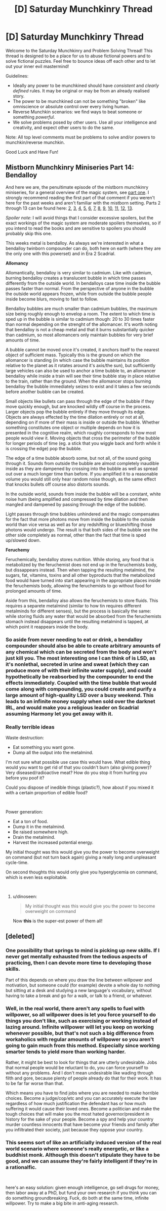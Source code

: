 #+TITLE: [D] Saturday Munchkinry Thread

* [D] Saturday Munchkinry Thread
:PROPERTIES:
:Author: AutoModerator
:Score: 6
:DateUnix: 1552748735.0
:DateShort: 2019-Mar-16
:END:
Welcome to the Saturday Munchkinry and Problem Solving Thread! This thread is designed to be a place for us to abuse fictional powers and to solve fictional puzzles. Feel free to bounce ideas off each other and to let out your inner evil mastermind!

Guidelines:

- Ideally any power to be munchkined should have /consistent/ and /clearly defined/ rules. It may be original or may be from an already realised story.
- The power to be munchkined can not be something "broken" like omniscience or absolute control over every living human.
- Reverse Munchkin scenarios: we find ways to beat someone or something /powerful/.
- We solve problems posed by other users. Use all your intelligence and creativity, and expect other users to do the same.

Note: All top level comments must be problems to solve and/or powers to munchkin/reverse munchkin.

Good Luck and Have Fun!


** *Mistborn Munchkinry Miniseries Part 14: Bendalloy*

And here we are, the penultimate episode of the mistborn munchkinry miniseries, for a general overview of the magic system, see [[https://www.reddit.com/r/rational/comments/9zz4sa/d_saturday_munchkinry_thread/ead595h/][part one]]. I strongly recommend reading the first part of that comment if you weren't here for the past weeks and aren't familiar with the mistborn setting. Parts 2 through 13 can be found here: [[https://www.reddit.com/r/rational/comments/a23pe3/d_saturday_munchkinry_thread/eauwn90/][2]], [[https://www.reddit.com/r/rational/comments/a4be9x/d_saturday_munchkinry_thread/ebcx4eg/][3]], [[https://www.reddit.com/r/rational/comments/a6ftyl/d_saturday_munchkinry_thread/ebuo08h/][4]], [[https://www.reddit.com/r/rational/comments/a8lgsu/d_saturday_munchkinry_thread/ecbqhr8/][5]], [[https://www.reddit.com/r/rational/comments/af85cz/d_saturday_munchkinry_thread/edw9q7a/][6]], [[https://www.reddit.com/r/rational/comments/ahmsgc/d_saturday_munchkinry_thread/eefzs0m/][7]], [[https://www.reddit.com/r/rational/comments/ak1kjr/d_saturday_munchkinry_thread/ef0o7jj/][8]], [[https://www.reddit.com/r/rational/comments/ametuf/d_saturday_munchkinry_thread/eflf195/][9]], [[https://www.reddit.com/r/rational/comments/ar9jrc/d_saturday_munchkinry_thread/eglnl2s/][10]], [[https://www.reddit.com/r/rational/comments/atwc86/d_saturday_munchkinry_thread/eh4l3jc/][11]], [[https://www.reddit.com/r/rational/comments/atwc86/d_saturday_munchkinry_thread/eh4l3jc/][12]], [[https://www.reddit.com/r/rational/comments/az4ct2/d_saturday_munchkinry_thread/ei5u4v2/][13]].

/Spoiler note/: I will avoid things that I consider excessive spoilers, but the exact workings of the magic system are moderate spoilers themselves, so if you intend to read the books and are sensitive to spoilers you should probably skip this one.

This weeks metal is bendalloy. As always we're interested in what a bendalloy twinborn compounder can do, both here on earth (where they are the only one with this powerset) and in Era 2 Scadrial.

*Allomancy*

Allomantically, bendalloy is very similar to cadmium. Like with cadmium, burning bendalloy creates a translucent bubble in which time passes differently from the outside world. In bendalloys case time inside the bubble passes faster than normal. From the perspective of anyone in the bubble the outside world appears frozen, while from outside the bubble people inside become blurs, moving to fast to follow.

Bendalloy bubbles are much smaller than cadmium bubbles, the maximum size being roughly enough to envelop a room. The extent to which time is sped up in the bubble is similar to cadmium though: 20 to 30 times faster than normal depending on the strenght of the allomancer. It's worth noting that bendalloy is not a cheap metal and that it burns substantially quicker than cadmium, so most allomancers only maintain bubbles for very brief amounts of time.

A bubble cannot be moved once it's created, it anchors itself to the nearest object of sufficient mass. Typically this is the ground on which the allomancer is standing (in which case the bubble maintains its position relative to the planet as it rotates around it's axis/the sun), but sufficiently large vehicles can also be used to anchor a time bubble to, an allomancer bendalloy while inside a train will see their time bubble stay in place relative to the train, rather than the ground. When the allomancer stops burning bendalloy the bubble immediately seizes to exist and it takes a few seconds before another bubble can be created.

Small objects like bullets can pass through the edge of the bubble if they move quickly enough, but are knocked wildly off course in the process. Larger objects pop the bubble entirely if they move through its edge. Objects are always effected by the time dilation entirely or not at all, depending on if more of their mass is inside or outside the bubble. Whether something constitutes one object or multiple depends on how it is presented in the cognitive realm, which roughly corresponds to how most people would view it. Moving objects that cross the perimeter of the bubble for longer periods of time (eg. a stick that you wiggle back and forth while it is crossing the edge) pop the bubble.

The edge of a time bubble absorb some, but not all, of the sound going through it. Sounds from outside the bubble are almost completely inaudible inside as they are dampened by crossing into the bubble as well as spread out over a much longer time than before. If you amplified it to a reasonable volume you would still only hear random noise though, as the same effect that knocks bullets off course also distorts sounds.

In the outside world, sounds from inside the bubble will be a constant, white noise hum (being amplified and compressed by time dilation and then mangled and dampened by passing through the edge of the bubble).

Light passes through time bubbles unhindered and the magic compensates for the fact that more photons move from inside the bubble to the outside world than vice versa as well as for any redshifting or blueshifting those photons would undergo. The result is that both sides of the bubble see the other side completely as normal, other than the fact that time is sped up/slowed down.

*Feruchemy*

Feruchemically, bendalloy stores nutrition. While storing, any food that is metabolized by the feruchemist does not end up in the feruchemists body, but dissappears instead. Then when tapping the resulting metalmind, the sugars, fat, vitamins, toxins and all other byproducts that the metabolized food would have turned into start appearing in the appropriate places inside the feruchemists body, allowing the feruchemists to go without food for prolonged amounts of time.

Aside from this, bendalloy also allows the feruchemists to store fluids. This requires a separete metalmind (similar to how tin requires different metalminds for different senses), but the process is basically the same: while storing fluids any water that would be absorbed from the feruchemists stomach instead disappears until the resulting metalmind is tapped, at which point it reappears inside the body.
:PROPERTIES:
:Author: Silver_Swift
:Score: 5
:DateUnix: 1552749131.0
:DateShort: 2019-Mar-16
:END:

*** So aside from never needing to eat or drink, a bendalloy compounder should also be able to create arbitrary amounts of any chemical which can be secreted from the body and won't just kill you. The most interesting one I can think of is LSD, as it's nonlethal, secreted in urine and sweat (which they can produce more of with their infinite water supply), and could hypothetically be reabsorbed by the compounder to end the effects immediately. Coupled with the time bubble that would come along with compounding, you could create and purify a large amount of high-quality LSD over a busy weekend. This leads to an infinite money supply when sold over the darknet IRL, and would make you a religious leader on Scadrial assuming Harmony let you get away with it.
:PROPERTIES:
:Author: Frommerman
:Score: 3
:DateUnix: 1552758783.0
:DateShort: 2019-Mar-16
:END:


*** *Really terrible ideas*

Waste destruction:

- Eat something you want gone.
- Dump all the output into the metalmind.

I'm not sure what possible use case this would have. What edible thing would you want to get rid of that you couldn't burn (also giving power)? Very diseased/radioactive meat? How do you stop it from hurting you before you poof it?

Could you dispose of inedible things (plastic?), how about if you mixed it with a certain proportion of edible food?

​

Power generation:

- Eat a ton of food.
- Dump it in the metalmind.
- Be raised somewhere high.
- Drain the metalmind.
- Harvest the increased potential energy.

My initial thought was this would give you the power to become overweight on command (but not turn back again) giving a really long and unpleasant cycle-time.

On second thoughts this would only give you hyperglycemia on command, which is even less exploitable.

​
:PROPERTIES:
:Author: Revisional_Sin
:Score: 3
:DateUnix: 1552755670.0
:DateShort: 2019-Mar-16
:END:

**** u/dinoseen:
#+begin_quote
  My initial thought was this would give you the power to become overweight on command
#+end_quote

Now *this* is the super-est power of them all!
:PROPERTIES:
:Author: dinoseen
:Score: 2
:DateUnix: 1552889255.0
:DateShort: 2019-Mar-18
:END:


** [deleted]
:PROPERTIES:
:Score: 2
:DateUnix: 1552772009.0
:DateShort: 2019-Mar-17
:END:

*** One possibility that springs to mind is picking up new skills. If I never get mentally exhausted from the tedious aspects of practicing, then I can devote more time to developing those skills.

Part of this depends on where you draw the line between willpower and motivation, but someone could (for example) devote a whole day to nothing but sitting at a desk and studying a new language's vocabulary, without having to take a break and go for a walk, or talk to a friend, or whatever.
:PROPERTIES:
:Author: Nulono
:Score: 1
:DateUnix: 1552780127.0
:DateShort: 2019-Mar-17
:END:


*** Well, in the real world, there aren't any spells to fuel with willpower, so all willpower does is let you force yourself to do things you don't like, such as exercising or working instead of lazing around. Infinite willpower will let you keep on working whenever possible, but that's not such a big difference from workaholics with regular amounts of willpower so you aren't going to gain much from this method. Especially since working smarter tends to yield more than working harder.

Rather, it might be best to look for things that are utterly undesirable. Jobs that normal people would be reluctant to do, you can force yourself to without any problems. And I don't mean undesirable like wading through filth and gore, because plenty of people already do that for their work. It has to be far far worse than that.

Which means you have to find jobs where you are needed to make horrible choices. Become a judge/cop/etc and you can accurately execute the law regardless of how much justification the defendant has or how much suffering it would cause their loved ones. Become a politician and make the tough choices that will make you the most hated governor/president in history for the sake of your people. Become a spy and help your country murder countless innocents that have become your friends and family after you infiltrated their society, just because they oppose your country.
:PROPERTIES:
:Author: ShiranaiWakaranai
:Score: 1
:DateUnix: 1552797316.0
:DateShort: 2019-Mar-17
:END:


*** This seems sort of like an artificially induced version of the real world scenario where someone's really energetic, or like a buddhist monk. Although this doesn't stipulate they have to be good, and we can assume they're fairly intelligent if they're in a rationalfic.

​

here's an easy solution: given enough intelligence, go sell drugs for money, then labor away at a PhD, but fund your own research if you think you can do something groundbreaking. Fuck, do both at the same time, infinite willpower. Try to make a big bite in anti-aging research.
:PROPERTIES:
:Author: Stellar-Jay
:Score: 1
:DateUnix: 1552803179.0
:DateShort: 2019-Mar-17
:END:


** TL;DR: Magic lets you reshape the world but only according (roughly) to the laws of physics and chemistry. Exploiting this will probably require all the nitty gritty details laid out below though, because a lot of the obvious exploits are infeasible due to the way the rules are set up. For example, you can't just conjure and pawn diamonds because it's really hard to get all the facets right. But you could conjure and sell expensive drugs.

​

​

For the world, you can assume that there's a small number of people with equal or greater power than you. Anything clever that relies on being unique won't work, but anything that requires cooperation from a (small) group would. There's an extensive list of ideas I've already thought of in a comment, some more practical than others. I'm particularly interested in ideas that are efficient, that take very little mana to use, but anything is welcome. If there's any "godhood" type exploits lurking unnoticed, I'd love to hear about that as well. I don't think that's the case since this system doesn't have the flexible automation and raw power that godhood exploits usually require... but maybe I've missed something.

Magic spells are powered by mana, which can be produced by meditation. Everyone is born with a randomized potential channel rate (CR) for mana that determine how much they can refine or use per second. The actual CR starts at (almost) zero and increases through practice, asymptotically approaching your potential hardcap. After ~2000 hours of channelling (both refining and using) you'll have reached 90% of your hard cap. The hard cap can't be increased. Surpassing your safe CR while casting will cause splitting headaches if you do it for less than a second and kill you if you do it for longer. Potential CR varies by person, but it's a bell curve centered around 1000v/s (vhis per second).

Mana also comes in two flavors, vim and nix. Vim is associated with creation, nix is associated with destruction. Refined mana can be placed into caches for use later on, but you have to be touching the cache to withdraw mana. Any material works for a cache, but the storage space scales with the density, mass, and purity of the object. Attempting to force too much mana into a cache will cause it to become unstable and eventually explode. If placed in a non-transition metal, mana has a half-life of several minutes. Transition metals have half-lives of several years. You can only infuse bonded matter with one type of mana, and you must be touching the object to be infused.

Spell mana costs are determined by the base cost of the spell multiplied by the path penalty multiplied by the precision penalty. The base cost is determined by the type of spell (energy, force, or matter). Spell can only be case by humans. Animals don't have magic, and there's no way to get a computer to cast spells for you.

Casting a spell requires a path from the cache to the targets. The path can be any shape (not just a straight line). The formula for the penalty is M = 0.1*L2+0.25, where M is the multiplier and L is the path length in meters. This produces 0.25 when the length is 0, 1 when the length is 2.75, and it increases very fast after that. Paths for vim spells crossing through nix-infused matter have to first spend ten times the nix infusion to remove it, and vice versa. So, for example, if you try to path a nix spell through a 1mm thick sheet of metal with 100v of vim per cubic millimeter, and your path is 1mm wide, then you'll have to pay 1000 vhis of nix before you can start casting the spell.

The precision penalty comes from the size of the target. The formula is M = (1*10-10)/(L3) + 1, where M is the multiplier and L is the diameter of the maximum precision that the spell will use. Behavior beneath the precision is randomized, so if you want to conjure a perfectly smooth sheet of metal, it needs to have a really high precision. But if bumps are okay, you might only need 1mm precision. Precision also affects the size of the target --- for example, if you want to target a single molecule. The precision penalty also applies to the path diameter. Only the worst precision penalty will be used, they don't stack.

​

/Branches of magic:/

*Meta:* Metamagic doesn't contain spells but ways to modify the casting of other spells. You can cast multiple spells at once (as long as their total mana requirements don't exceed your channel rate). You can decide how much mana to put into a spell, or cut off the flow mid-cast (this doesn't cause anything bad to happen). You can assign triggers to spells, but the spell WILL occur when the trigger happens, even if it kills you! Each trigger is lost when you stop holding mana or touching a cache (and you have to recast them next time, they don't persist). Additionally, as you spend more time channelling mana you become attuned to it, gaining various abilities.

- 500 hours: you can see instantly see infusions within 32m. Vim is blue, nix is green, and the brightness corresponds to the infusion level, with a 4% margin of error.
- 4000 hours: you can instantly sense channellers within 16m, know their direction, and identify them.
- 7500 hours: you can instantly identify spells that are being cast within 16m, know their targets, and who's casting it.
- 11000 hours: you can instantly sense people who are holding mana (preparing to cast a spell) within 16m, know their direction, and identify them.
- 17000 hours: you can instantly sense the potential and current channel rate of people within 3m, with a 4% margin of error.
- 35000 hours: you can instantly identify spells within 16m, their targets, and their caster as soon as the caster starts thinking about the spell while holding mana.

*Energy:* Energy is the category of spells that allow the manipulation of heat. Vim lets you gather heat from the environment and concentrate it into a target, while nix does the reverse and disperses the heat in an object. Magic does not prevent hot objects from cooling or vice versa, but you can maintain a spell to achieve the same effect (but you'll eventually be unable to make it any hotter because it's losing heat as fast as you pump it in). Each vhi of mana is equal to 24 joules of heat energy concentrated or dispersed. This is enough to boil a 2 liter pot of water in five seconds, or ignite a sheet of paper in 3 milliseconds. It is not enough to melt your way through a solid steel door (the metal will conduct and disperse the heat too fast for you).

*Force:* Force is the category of telekinetic movement spells. A force spell draws energy from the environment and converts it into force, like a muscle except more efficient. To cast a force spell you need two targets, each one will get equal and opposite amounts of force applied to it. You can put the second target anywhere, so if you want to pull a nail out of a board you could put the opposite force against the board or the floor, or yourself. The targets have to be the same size. Each vhi of mana produces 3 newtons of force for one second. This is enough to fly and deflect bullets (handguns, sniper, magic-accelerated) from more than several meters away. It is not enough to pin a healthy, reasonably strong adult against the wall.

*Matter:* Matter is the category of conjuring and vanishing. You can only conjure or vanish homogeneous compounds made from a single molecule. This does include alloys (steel, brass, bronze). Conjured matter can take on any shape, but you have to concentrate or it'll come out messed up. You also need deep understanding of the molecule involved, including the bond length, bond angles, and relative sizes of the atoms, and the crystal lattice it forms. If you don't know anything about chemistry, you won't be able to cast matter spells. Also, simply reading a textbook isn't enough, you have to truly understand it. In other words, matter magic is complicated and requires a lot of study before it's useful for anything. But, it's not impossible, and once you've got the knowledge it's not especially difficult.

The atoms for a matter spell are drawn from the environment around you. The mana required for a matter spell is more complex than the other two categories; it's based on how much energy the old bonds had versus how much energy the new bonds have (but that's an oversimplification). What it means is that you can conjure small things. A kilogram of water will take about three and a half minutes. Vanishing is much more expensive --- to vanish the same amount of water would take twenty minutes.

Conjured matter appears at the target point gradually and will resist motion until the spell is finished. You could lift a car by conjuring metal blocks under its wheels, but if you started a conjuring a foot off the ground and dropped the car on it, the spell would just fail.

​
:PROPERTIES:
:Author: HarmlessHealer
:Score: 1
:DateUnix: 1552777692.0
:DateShort: 2019-Mar-17
:END:

*** u/CCC_037:
#+begin_quote
  Refined mana can be placed into caches for use later on, but you have to be touching the cache to withdraw mana. Any material works for a cache, but the storage space scales with the density, mass, and purity of the object. Attempting to force too much mana into a cache will cause it to become unstable and eventually explode.
#+end_quote

So, if I have an egg-shaped object of astonishingly poor purity, I can basically use it as a hand grenade by shoving mana into if and throwing it?

--------------

As a matter of magic practice, I could also levitate small items - such as my phone - and very quickly never worry about not having enough hands to hold all the bits that need holding while soldering. (In fact, I should be able interesting things with precision electronics by hand that most people need machines to do... and I could thread a needle every time, with practice).
:PROPERTIES:
:Author: CCC_037
:Score: 2
:DateUnix: 1552822819.0
:DateShort: 2019-Mar-17
:END:

**** u/HarmlessHealer:
#+begin_quote
  So, if I have an egg-shaped object of astonishingly poor purity, I can basically use it as a hand grenade by shoving mana into if and throwing it?
#+end_quote

​

Yup, hand grenade cache is totally viable. I'll add that to my list, can't believe I overlooked it.

​

#+begin_quote
  As a matter of magic practice, I could also levitate small items - such as my phone - and very quickly never worry about not having enough hands to hold all the bits that need holding while soldering. (In fact, I should be able interesting things with precision electronics by hand that most people need machines to do... and I could thread a needle every time, with practice).
#+end_quote

That's pretty clever. Not a big power exploit but I could totally see how that would be ridiculously handy.
:PROPERTIES:
:Author: HarmlessHealer
:Score: 2
:DateUnix: 1552841228.0
:DateShort: 2019-Mar-17
:END:

***** Oh, yeah, I can also get incredible high scores in Pinball games by using force magic on the ball. (It moves way slower than bullets do). And always win the prize I want in claw games.

Unless they go to the trouble of saturating the glass with nix, and then I just use nix-force spells (I'm guessing that pulls instead of pushing?)

There's loads of ways in which small-scale telekinesis is ridiculously handy without being a big power exploit. (If you want the /big/ power exploit, all you need to do is to be part of the live studio audience when the lottery numbers are drawn... though there they probably have someone to check for mages).
:PROPERTIES:
:Author: CCC_037
:Score: 1
:DateUnix: 1552847766.0
:DateShort: 2019-Mar-17
:END:

****** u/HarmlessHealer:
#+begin_quote
  If you want the /big/ power exploit, all you need to do is to be part of the live studio audience when the lottery numbers are drawn... though there they probably have someone to check for mages.
#+end_quote

​

I didn't know there was an audience for lotteries but that's clever. People who do that sort of obvious thing don't live very long (magic is still secret and there's powerful groups with an interest in maintaining the status quo). But I bet someone would have /tried/.

​

Vim and nix can both be used for telekinesis. It's a break in the theme but I wasn't able to find a meaningful distinction between pushing and pulling (it's just a different point of view).

​
:PROPERTIES:
:Author: HarmlessHealer
:Score: 2
:DateUnix: 1552859049.0
:DateShort: 2019-Mar-18
:END:

******* I went and looked. It turns out that there is not a live studio audience for lotto drawings (but it's the sort of thing that could plausibly happen in a fictional universe).

#+begin_quote
  People who do that sort of obvious thing don't live very long
#+end_quote

If you're /clever/ about it, you /don't/ make it obvious - you just make sure to note down the winning numbers on your wife's lottery ticket before you go.

#+begin_quote
  Vim and nix can both be used for telekinesis. It's a break in the theme but I wasn't able to find a meaningful distinction between pushing and pulling (it's just a different point of view).
#+end_quote

Here's a possibility - vim speeds things up (relative to you) while nix slows them down. So if I want to read from a book that's floating in front of me, then nix will hold it steady but I'd need vim to turn the page.

How's that?
:PROPERTIES:
:Author: CCC_037
:Score: 1
:DateUnix: 1552885379.0
:DateShort: 2019-Mar-18
:END:

******** u/HarmlessHealer:
#+begin_quote
  Here's a possibility - vim speeds things up (relative to you) while nix slows them down. So if I want to read from a book that's floating in front of me, then nix will hold it steady but I'd need vim to turn the page.
#+end_quote

​

I did think of that, but there's a problem. In the book example, the reason the book falls is because gravity is exerting a force on it. If you can use vim to move the pages, you can also use it to affect the book, which means you can move the book up, against the force of gravity. The logical conclusion is that if you control the power of the spell, you can duplicate any nix effect with vim. This means vim is strictly better than nix and there's no reason to ever use nix for telekinesis, so it might as well not exist.

​

The other thing I considered was changing it from force to kinetic energy. This would make it fit in really nicely with the other two branches (which are both energy based) and there's an obvious division of abilities: vim adds KE, nix removes it. Unfortunately, the math then says that levitating (hovering, not moving) takes zero mana. This is not good, it doesn't make intuitive sense and it's silly overpowered.
:PROPERTIES:
:Author: HarmlessHealer
:Score: 2
:DateUnix: 1552942126.0
:DateShort: 2019-Mar-19
:END:

********* No, because using vim in that manner is like balancing an egg on top of a pen - theoretically possible but you have to concentrate on it all the time or it keeps wobbling and makes it hard to read - while nix just holds things steady relative to you without needing you to concentrate on it.

(This also allows nix-infused glass to protect the claw machine, but not entirely the pinball machine)
:PROPERTIES:
:Author: CCC_037
:Score: 1
:DateUnix: 1552967803.0
:DateShort: 2019-Mar-19
:END:


*** Stuff I've already thought of:

- Antimagic shields, infuse gas with vim and nix (each particle has a different mana type) and hold it in a layer around you. it'll stop any incoming spells but you'll have to open a hole to cast outside
- Deflection shield, trigger to push anything moving over X meters per second away from you
- Kill unshielded targets by conjuring gas into their brain. or poison. or whatever
- Kill unshielded targets by crushing their insides
- Kill unshielded targets by burning them from the inside
- healing, basically just surgery but more precise. it would take a long time though and it's not "magic", if you get beheaded you're done. might be able to reattach fingers, maybe even limbs, but it wouldn't be guaranteed and would take a lot of work.
- conjure white phosphorus instead of directly igniting something
- Heat doorknobs, weapons, etc
- Partial vanish a section of the floor (if in a multistory building). probably needs preparation though
- Conjure explosives inside the target
- Conjure explosives, period
- Conjure acid to melt through composite materials
- Conjure potassium in water
- Dig a pit by conjuring a solid substance then vanishing it (carbon?)
- Drop something really heavy onto a shielded target
- Hydrogen peroxide bomb
- Conjure something to block a doorway or other narrow passage
- Conjure shackles instead of tk holding someone
- Conjure nitrogen gas to extinguish a fire
- Conjure a cube of diamond then use high-precision vanishing to remove the unwanted pieces. Very, very slow, and harder to do, but you can take breaks.
- Conjure drugs (illegal ones or just medicine)
- Go near a jewelry shop and conjure gold or other precious metals
- Use platinum for a cache (non brittle, non toxic, very high storage capacity), or copper (cheap, but won't hold much mana)
- Weave wires through your clothes and use them as a cache to minimize path penalties
- Copy a mechanical key with conjuration
- Infrasonic sounds
- Sound manipulation
- Conjure things beneath a shielded target
- Destroy a hard drive by conjuring stuff inside it
- "Zombie"
- Torture
- Conjure swords, shields, etc
- Rock artillery (accelerate, stop once it's far away). Or do it with a bullet (but easily deflected).
- Prepare spear shafts then conjure heads into the wood (newbie trick)
- Conjure armor and shields
- Clothesline someone with a rope or a stick
- Garrote
- Contact poison booby trap
- Dust bomb
- Booby traps triggered by enemy's antimagic
- Use magic to create fortifications
- Conjure oxygen to survive a choke (have to be quick and it's hard)
- Spear caches to instakill anyone if the tip pokes through a shield
- Wire caches to shorten paths from the tip to the target
- Sneak wires underground to get close to a stationary opponent, or to fortify a building
:PROPERTIES:
:Author: HarmlessHealer
:Score: 1
:DateUnix: 1552777704.0
:DateShort: 2019-Mar-17
:END:

**** u/ShiranaiWakaranai:
#+begin_quote
  instantly [X]
#+end_quote

Faster-than-light? Apply the usual faster-than-light munchkins.

#+begin_quote
  Attempting to force too much mana into a cache will cause it to become unstable and eventually explode.
#+end_quote

How strong is this explosion? Is it more cost-effective than just conjuring explosives? Can you roughly set how long it will take before it explodes? Because that can be more useful than directly conjuring explosives which don't have set delays.

#+begin_quote
  The atoms for a matter spell are drawn from the environment around you.
#+end_quote

What!? That sounds incredibly overpowered. So suppose you get in a pool of pure water (H2O), and you conjure hydrogen. Does that pull the hydrogen atoms out of the water, leaving behind free unbound O?

I can't even imagine all the mayhem you could cause with more complex molecules. If you get in a tub of alcohol (CH3CH2OH) and pull the oxygen atoms off, what happens to the remainder of the molecule? Does it immediately recombine into ethane (CH3CH3)? Because the O is kind of connecting the CH3CH2 to the H, so wouldn't you end up with some strange CH3CH2 molecule instead? Also what happens to the electrons? Does the H that fell off get its electron back? Did the oxygen or the CH3CH2 steal it? Could you create large molecules with massively negative or positive charges by selectively stealing electrons from them?

By removing select atoms from complex molecules in this manner, you could probably create all kinds of all new chemicals, some possibly reactive enough to put chlorine trifluoride to shame.
:PROPERTIES:
:Author: ShiranaiWakaranai
:Score: 2
:DateUnix: 1552799232.0
:DateShort: 2019-Mar-17
:END:

***** u/HarmlessHealer:
#+begin_quote
  How strong is this explosion? Is it more cost-effective than just conjuring explosives? Can you roughly set how long it will take before it explodes? Because that can be more useful than directly conjuring explosives which don't have set delays.
#+end_quote

The cache explosion is just the usage of all its mana for a random spell effect. Conjuring a bomb is probably more cost effective but cache grenades could still be useful. You can't set how long it'll explode, it just goes off at random or when jarred like, well, a really unstable explosive.

​

#+begin_quote
  Apply the usual faster-than-light munchkins.
#+end_quote

I'm not familiar with this, can you point me to some reading or explain it? The FTL only applies in a short range and it's only for limited kinds of information, and it's still bounded by how fast you can react to the information.

​

#+begin_quote
  Does that pull the hydrogen atoms out of the water, leaving behind free unbound O?
#+end_quote

Yeah. But wouldn't the oxygen just combine with itself?

​

#+begin_quote
  If you get in a tub of alcohol (CH3CH2OH) and pull the oxygen atoms off, what happens to the remainder of the molecule?
#+end_quote

The remainder of the molecule is unaffected by magic. So you'd have CH3CH2 plus an H. The oxygen would take its electrons with it. The H probably wouldn't get its electron back. But wouldn't it just recombine naturally? Or break down?

​

#+begin_quote
  Could you create large molecules with massively negative or positive charges by selectively stealing electrons from them?
#+end_quote

Yeah, though it probably wouldn't be quick or easy. But, as the spell was working and stealing atoms (and their electrons), wouldn't the remaining molecule bits react on their own and form new, stable molecules? For the water, that would mean lonely H atoms reacting with all the O atoms in the air or with each other and bubbling up and away as H2. You would never end up with a massively charged molecule for the same reasons you don't see massive charges in real life.

​

Keep in mind, it's not like you can instantly suck all the oxygen out of the swimming pool. A swimming pool has around 400000 liters, which would take 26 hours to conjure all the oxygen out of. That's plenty of time for natural reactions to happen.
:PROPERTIES:
:Author: HarmlessHealer
:Score: 1
:DateUnix: 1552841019.0
:DateShort: 2019-Mar-17
:END:

****** u/ShiranaiWakaranai:
#+begin_quote
  I'm not familiar with this, can you point me to some reading or explain it? The FTL only applies in a short range and it's only for limited kinds of information, and it's still bounded by how fast you can react to the information.
#+end_quote

Can't triggers be used instead of having to react? Thanks to relativity, [[https://en.wikipedia.org/wiki/Tachyonic_antitelephone][Faster-than-light means time travel.]]

In this case, you could set up two spells 10m apart: the first conjures iron and is triggered by detecting a spell conjuring copper (you have the ability to do this at 7500 hours). The second conjures copper and is triggered by detecting a spell conjuring gold. Stand next to the iron spell and start conjuring gold. The 10m away copper spell will be triggered by your gold conjuration, and cause the iron spell next to you to also trigger. But since the magic happens faster-than-light, the iron spell next to you will actually trigger BEFORE you started your gold conjuration.

Now, since the distance is short, it will be only a very small amount of time in the past, way less than a second. But that just means you need more triggers or recursion. For example, you could make the first spell conjure gold instead of iron. That forms a loop where the spells will keep triggering each other backwards in time, effectively allowing you to send information to the past as far back as you can maintain the two spells.

Edit: I think I scienced the above wrong. Refer to the wiki article instead, I'm bad at physics.

Now you can apply the standard time-travel munchkins. E.g. precommit to executing some plan, set up the two spells above, and then execute the plan. If the plan fails at some point in the future, conjure gold, causing the two spells you have been maintaining to instantly trigger each other backwards in time until the moment you first set up the two spells, letting you know at that point in the past that your plan won't work. Now you can come up with a different plan.

#+begin_quote
  But wouldn't it just recombine naturally? Or break down?

  the remaining molecule bits react on their own and form new, stable molecules?
#+end_quote

Yes but they won't recombine to make the same molecules since some of the atoms are now missing. So you could create all kinds of exciting new chemicals that have never been made before. And given your ability to steal atoms without caring about entropy or thermodynamics, the resulting chemicals could be extremely reactive, to the point where you would need to magnetically suspend them in a vacuum so they can't get in contact with any air or other material that they could react with.
:PROPERTIES:
:Author: ShiranaiWakaranai
:Score: 1
:DateUnix: 1552846766.0
:DateShort: 2019-Mar-17
:END:

******* u/HarmlessHealer:
#+begin_quote
  Thanks to relativity, [[https://en.wikipedia.org/wiki/Tachyonic_antitelephone][Faster-than-light means time travel.]]
#+end_quote

That's... interesting. I read the article, but I don't really understand most of what it says except in very general terms. However, it sounds like if the information isn't FTL then this problem goes away. Right?

​

#+begin_quote
  So you could create all kinds of exciting new chemicals that have never been made before. And given your ability to steal atoms without caring about entropy or thermodynamics, the resulting chemicals could be extremely reactive, to the point where you would need to magnetically suspend them in a vacuum so they can't get in contact with any air or other material that they could react with.
#+end_quote

This sounds an awful lot like particle accelerators making antimatter and whatnot: really useful for science, but not so important for real-world use. Unfortunately, I have no idea what "exciting new chemicals" might be possible, and it seems like the only way to figure that out would be to learn actual chemistry. Any suggestions for how I might cheat my way out?

​

I guess one possibility would be to leave it open and just have "reverse conjuring" be an exciting field of research, like how nanotech is an exciting field of research in the real world.
:PROPERTIES:
:Author: HarmlessHealer
:Score: 1
:DateUnix: 1552858687.0
:DateShort: 2019-Mar-18
:END:

******** u/ShiranaiWakaranai:
#+begin_quote
  That's... interesting. I read the article, but I don't really understand most of what it says except in very general terms. However, it sounds like if the information isn't FTL then this problem goes away. Right?
#+end_quote

Right.

#+begin_quote
  This sounds an awful lot like particle accelerators making antimatter and whatnot: really useful for science, but not so important for real-world use. Unfortunately, I have no idea what "exciting new chemicals" might be possible, and it seems like the only way to figure that out would be to learn actual chemistry. Any suggestions for how I might cheat my way out?
#+end_quote

This already was the way to cheat your way out, since it is far easier to create complex molecules by stealing atoms from them rather than gaining the in-depth knowledge needed to directly conjure them. I'm not sure you can cheat further.

Another thing you can try to exploit is range. Seeing you gave examples of conjuring steel and bronze, the atoms in them had to come from somewhere. Unless steel conjurers walk around with bars of iron, I'm guessing the atom theft aspect is actually extremely long ranged. This gives you a method to kill/hurt/destroy things from far away, by conjuring rare atoms that compose the target but aren't commonly found in your environment.
:PROPERTIES:
:Author: ShiranaiWakaranai
:Score: 1
:DateUnix: 1552867628.0
:DateShort: 2019-Mar-18
:END:

